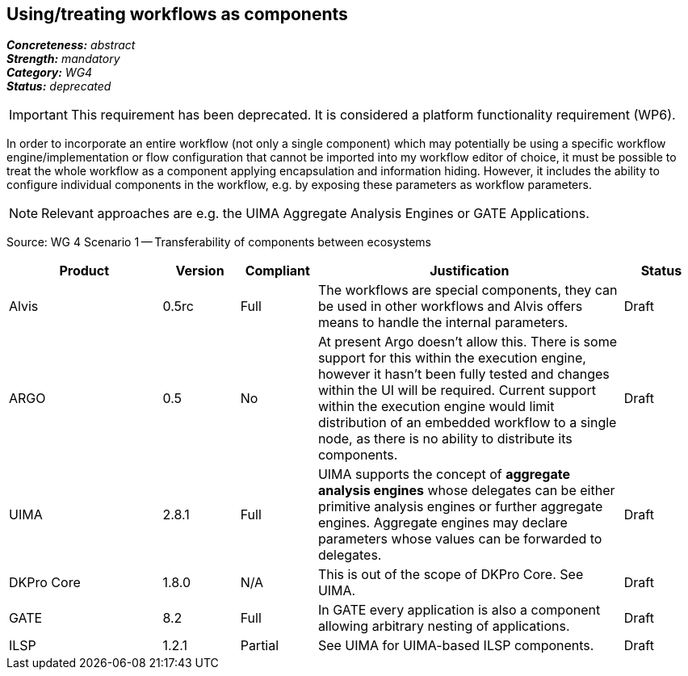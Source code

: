 == Using/treating workflows as components 

[%hardbreaks]
[small]#*_Concreteness:_* __abstract__#
[small]#*_Strength:_*     __mandatory__#
[small]#*_Category:_*     __WG4__#
[small]#*_Status:_*       __deprecated__#

IMPORTANT: This requirement has been deprecated. It is considered a platform functionality requirement (WP6).

In order to incorporate an entire workflow (not only a single component) which may potentially be using a specific workflow engine/implementation or flow configuration that cannot be imported into my workflow editor of choice, it must be possible to treat the whole workflow as a component applying encapsulation and information hiding. However, it includes the ability to configure individual components in the workflow, e.g. by exposing these parameters as workflow parameters.

NOTE: Relevant approaches are e.g. the UIMA Aggregate Analysis Engines or GATE Applications.

Source: WG 4 Scenario 1 — Transferability of components between ecosystems

// Below is an example of how a compliance evaluation table could look. This is presently optional
// and may be moved to a more structured/principled format later maintained in separate files.
[cols="2,1,1,4,1"]
|====
|Product|Version|Compliant|Justification|Status

| Alvis
| 0.5rc
| Full
| The workflows are special components, they can be used in other workflows and Alvis offers means to handle the internal parameters.
| Draft

| ARGO
| 0.5
| No
| At present Argo doesn't allow this.  There is some support for this within the execution engine, however it hasn't been fully tested and changes within the UI will be required.  Current support within the execution engine would limit distribution of an embedded workflow to a single node, as there is no ability to distribute its components.
| Draft

| UIMA
| 2.8.1
| Full
| UIMA supports the concept of *aggregate analysis engines* whose delegates can be either primitive analysis engines or further aggregate engines. Aggregate engines may declare parameters whose values can be forwarded to delegates.
| Draft

| DKPro Core
| 1.8.0
| N/A
| This is out of the scope of DKPro Core. See UIMA.
| Draft

| GATE
| 8.2
| Full
| In GATE every application is also a component allowing arbitrary nesting of applications.
| Draft

| ILSP
| 1.2.1
| Partial
| See UIMA for UIMA-based ILSP components.
| Draft
|====
